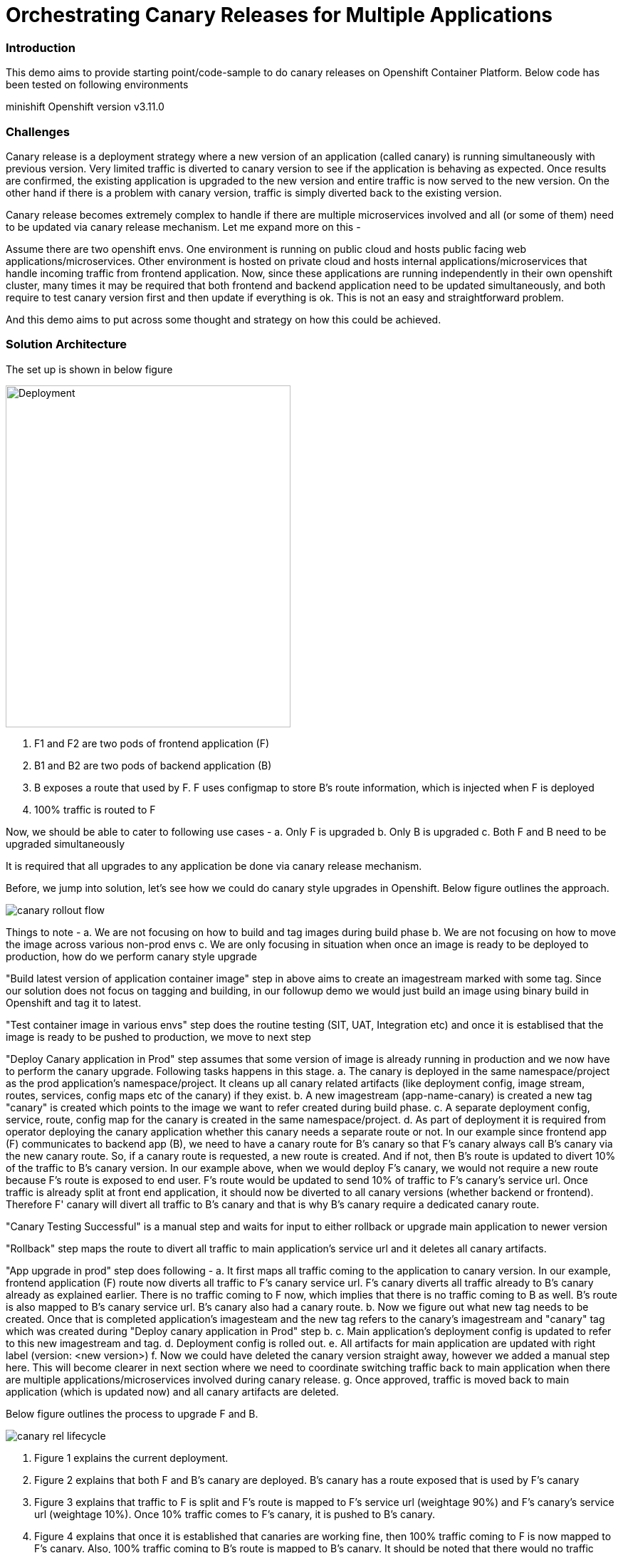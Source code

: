 = Orchestrating Canary Releases for Multiple Applications

=== Introduction

This demo aims to provide starting point/code-sample to do canary releases on Openshift Container Platform. Below code has been tested on following environments

minishift
Openshift version v3.11.0

=== Challenges

Canary release is a deployment strategy where a new version of an application (called canary) is running simultaneously with previous version. Very limited traffic is diverted to canary version to see if the application is behaving as expected. Once results are confirmed, the existing application is upgraded to the new version and entire traffic is now served to the new version. On the other hand if there is a problem with canary version, traffic is simply diverted back to the existing version.

Canary release becomes extremely complex to handle if there are multiple microservices involved and all (or some of them) need to be updated via canary release mechanism. Let me expand more on this - 

Assume there are two openshift envs. One environment is running on public cloud and hosts public facing web applications/microservices. Other environment is hosted on private cloud and hosts internal applications/microservices that handle incoming traffic from frontend application. Now, since these applications are running independently in their own openshift cluster, many times it may be required that both frontend and backend application need to be updated simultaneously, and both require to test canary version first and then update if everything is ok. This is not an easy and straightforward problem.

And this demo aims to put across some thought and strategy on how this could be achieved.

=== Solution Architecture

The set up is shown in below figure

image::docs/apps_deployment_arch.png[Deployment, 400, 480]

a. F1 and F2 are two pods of frontend application (F)
b. B1 and B2 are two pods of backend application (B)
c. B exposes a route that used by F. F uses configmap to store B's route information, which is injected when F is deployed
d. 100% traffic is routed to F

Now, we should be able to cater to following use cases -
a. Only F is upgraded
b. Only B is upgraded
c. Both F and B need to be upgraded simultaneously

It is required that all upgrades to any application be done via canary release mechanism.

Before, we jump into solution, let's see how we could do canary style upgrades in Openshift. Below figure outlines the approach. 

image::docs/canary_rollout_flow.png[]

Things to note -
a. We are not focusing on how to build and tag images during build phase
b. We are not focusing on how to move the image across various non-prod envs
c. We are only focusing in situation when once an image is ready to be deployed to production, how do we perform canary style upgrade


"Build latest version of application container image" step in above aims to create an imagestream marked with some tag. Since our solution does not focus on tagging and building, in our followup demo we would just build an image using binary build in Openshift and tag it to latest. 

"Test container image in various envs" step does the routine testing (SIT, UAT, Integration etc) and once it is establised that the image is ready to be pushed to production, we move to next step

"Deploy Canary application in Prod" step assumes that some version of image is already running in production and we now have to perform the canary upgrade. Following tasks happens in this stage. 
a. The canary is deployed in the same namespace/project as the prod application's namespace/project. It cleans up all canary related artifacts (like deployment config, image stream, routes, services, config maps etc of the canary) if they exist.
b. A new imagestream (app-name-canary) is created a new tag "canary" is created which points to the image we want to refer created during build phase.
c. A separate deployment config, service, route, config map for the canary is created in the same namespace/project.
d. As part of deployment it is required from operator deploying the canary application whether this canary needs a separate route or not. In our example since frontend app (F) communicates to backend app (B), we need to have a canary route for B's canary so that F's canary always call B's canary via the new canary route. So, if a canary route is requested, a new route is created. And if not, then B's route is updated to divert 10% of the traffic to B's canary version.
In our example above, when we would deploy F's canary, we would not require a new route because F's route is exposed to end user. F's route would be updated to send 10% of traffic to F's canary's service url. Once traffic is already split at front end application, it should now be diverted to all canary versions (whether backend or frontend). Therefore F' canary will divert all traffic to B's canary and that is why B's canary require a dedicated canary route.

"Canary Testing Successful" is a manual step and waits for input to either rollback or upgrade main application to newer version

"Rollback" step maps the route to divert all traffic to main application's service url and it deletes all canary artifacts. 

"App upgrade in prod" step does following -
a. It first maps all traffic coming to the application to canary version. In our example, frontend application (F) route now diverts all traffic to F's canary service url. F's canary diverts all traffic already to B's canary already as explained earlier. There is no traffic coming to F now, which implies that there is no traffic coming to B as well. B's route is also mapped to B's canary service url. B's canary also had a canary route.
b. Now we figure out what new tag needs to be created. Once that is completed application's imagesteam and the new tag refers to the canary's imagestream and "canary" tag which was created during "Deploy canary application in Prod" step b. 
c. Main application's deployment config is updated to refer to this new imagestream and tag. 
d. Deployment config is rolled out. 
e. All artifacts for main application are updated with right label (version: <new version>) 
f. Now we could have deleted the canary version straight away, however we added a manual step here. This will become clearer in next section where we need to coordinate switching traffic back to main application when there are multiple applications/microservices involved during canary release.
g. Once approved, traffic is moved back to main application (which is updated now) and all canary artifacts are deleted.

Below figure outlines the process to upgrade F and B. 

image::docs/canary_rel-lifecycle.png[]

a. Figure 1 explains the current deployment. 
b. Figure 2 explains that both F and B's canary are deployed. B's canary has a route exposed that is used by F's canary
c. Figure 3 explains that traffic to F is split and F's route is mapped to F's service url (weightage 90%) and F's canary's service url (weightage 10%). Once 10% traffic comes to F's canary, it is pushed to B's canary.
d. Figure 4 explains that once it is established that canaries are working fine, then 100% traffic coming to F is now mapped to F's canary. Also, 100% traffic coming to B's route is mapped to B's canary. It should be noted that there would no traffic coming to B's route (because F's route is not receiving any traffic) but still we need to migrate this traffic. Why we did this would become clearer in next step. Also both F and B are upgraded at this stage. F and F's canary are using the same image and same with B and B's canary.
e. Figure 5 is where co-ordination is happening on whether to switch traffic or not. First F's traffic is switched back to F's route and canary is deleted. F calls B's route which is mapped to B's canary at the moment (we did this change in step d above). But it does not matter now because both B and B' canary are referring to same image.
f. Figure 6 depicts where decision to map B's route to B is taken and B's canary is deleted. F refer to B's route which now maps to B

=== Run Demo
==== Step 1: Install minishift
Run following command to start minishift
----
$ minishift start --memory 8GB
----

==== Step 2: Create projects
We would be creating following projects
backend-main - to run backend application and canary
frontend-main - to run frontend application and canary
backend-main-build - run build process and create images for backend-application
frontend-main-build - run build process and create images for frontend-application
cicd - to run jenkins
----
$ oc login -u admin -p admin
$ git clone https://github.com/kgshukla/canary-rel-openshift.git
$ cd canary-rel-openshift
$ ./create-projects.sh
----

The script deploys jenkins in cicd project. Make sure jenkins is up and running in cicd project before progressing further.

==== Step 3: Create applications artifacts
We would deploy 2 templates for backend and frontend application. Each template has information on deployment config, services, routes, imagestreams to be used etc
----
$ oc project backend-main
$ oc create -f backend-main/yamls/backend-main-template.yaml
$ oc process template/backend-main-template --parameters=true
NAME                DESCRIPTION                                       GENERATOR           VALUE
APP_NAME            Name of your application                                              backend-main
APP_VERSION         Version of your application                                           1.1
PROJECT             Project/Namespace to deploy your application in                       backend-main
DOMAIN_NAME         Domain name of your openshift cluster                                 192.168.99.100.nip.io
DC_NAME             Deployment Config name of your application        
----
The last command showcase you what parameters are expected when you deploy the template. This template is parameterized and is used to create both main application and it's canary. The template would be deployed by Jenkins pipeline later. DOMAN_NAME parameter value may need to be changed depending on what url minishift IP. DC_NAME parameter is special and actually helps to create multiple artifacts (like Deploymentconfig, service, route etc) based on what value is set as DC_NAME. For example, when we deploy (via jenkins pipeline) main application we would provide DC_NAME=backend-main while for canary deployment we would provide DC_NAME=backend-main-canary. 

Open backend-main-template.yaml file and see how these parameters are getting used.

Run following command to deploy frontend-main-template
----
$ oc project frontend-main
$ oc create -f frontend-main/yamls/frontend-main-template.yaml
$ oc process template/frontend-main-template --parameters=true
NAME                DESCRIPTION                                       GENERATOR           VALUE
APP_NAME            Name of your application                                              frontend-main
APP_VERSION         Version of your application                                           1.1
PROJECT             Project/Namespace to deploy your application in                       frontend-main
DOMAIN_NAME         Domain name of your openshift cluster                                 192.168.99.100.nip.io
DC_NAME             Deployment Config name of your application                            
----

==== Step 4: Deploy Jenkins Pipeline in two projects

There are 4 pipelines created for this demo -
a. app-build-pipeline-template.yaml - This pipeline builds the project and create an imagestream with tag latest
b. app-deploy-pipeline-template.yaml - This pipeline deploys image created during build process. If you are deploying for the first time, then no canary is created. When you deploy the second time, a canary is created.
c. app-upgrade-pipeline-template.yaml - Once you are done testing your canary and it turns fine, then this pipeline is invoked to upgrade the main application to latest version.
d. app-canary-rollback-pipeline.yaml - In case canary testing fails, this pipeline is invoked to delete the traffic and route the traffic to main application.

We will deploy all these pipelines in "openshift" project, so that we could invoke them for both backend and frontend apps.
----
$ oc create -f jenkins_pipeline/app-build-pipeline-template.yaml -n openshift
$ oc create -f jenkins_pipeline/app-deploy-pipeline-template.yaml -n openshift
$ oc create -f jenkins_pipeline/app-upgrade-pipeline-template.yaml -n openshift
$ oc create -f jenkins_pipeline/app-canary-rollback-pipeline-template.yaml -n openshift
----

Let's analyze each of these templates

----
$ oc process app-main-build-pipeline -n openshift --parameters=true
NAME                DESCRIPTION                                                GENERATOR           VALUE
APP_NAME            Name of the application                                                        backend-main
APP_PROJECT         Project or Namespace where application would be deployed                       backend-main
GIT_SOURCE_URL      The source URL for the application                                             https://github.com/kgshukla/canary-rel-openshift.git
GIT_SOURCE_REF      The source Ref for the application                                             master
GIT_CONTEXT_PATH    Module within git project                                                      backend-main
----

All the parameters are pretty self-explanatory here

----
$ oc process app-main-deploy-pipeline -n openshift --parameters=true
NAME                DESCRIPTION                                                GENERATOR           VALUE
APP_NAME            Name of the application                                                        backend-main
APP_PROJECT         Project or Namespace where application would be deployed                       backend-main
CANARY_URL_REQ      Does Canary version require a new url                                          true
DOMAIN_NAME         Domain name of the cluster                                                     192.168.99.100.nip.io
----

CANARY_URL_REQ is special parameter that tells pipeline whether there is a route needed for the canary. As explained earlier, backend's canary application would need a route, however frontend would not need it.

As we start this pipeline, parameters like APP_NAME, APP_PROJECT, DOMAIN_NAME would be passed to earlier application template we created.
----
$oc process app-main-upgrade-pipeline -n openshift --parameters=true
NAME                DESCRIPTION                                                GENERATOR           VALUE
APP_NAME            Name of the application                                                        backend-main
APP_PROJECT         Project or Namespace where application would be deployed                       backend-main
----

Both parameters are self-explanatory

----
$ oc process app-main-canary-rollback-pipeline -n openshift --parameters=true
NAME                DESCRIPTION                                                GENERATOR           VALUE
APP_NAME            Name of the application                                                        backend-main
APP_PROJECT         Project or Namespace where application would be deployed                       backend-main
----

Both parameters are self-explanatory

==== Step 5: Deploy backend and frontend application

Follow this link:docs/apps_deployment.pdf[pdf] to deploy these two applications via web console. You can open the console via running $minishift console command.

Make sure version=1.1 is deployed for both frontend and backend application

----
# frontend
$ oc get dc -l app=frontend-main -l version=1.1 -n frontend-main
NAME            REVISION   DESIRED   CURRENT   TRIGGERED BY
frontend-main   1          3         3         config

# backend
$ oc get dc -l app=backend-main -l version=1.1 -n backend-main
NAME            REVISION   DESIRED   CURRENT   TRIGGERED BY
backend-main    1          3         3         config

----

Our state represents stage 1 in the below diagram

image:docs/canary_rel-lifecycle.png[]

==== Step 6: Deploy canaries for both applications

We would now deploy canary version of backend and frontend applications. We will start with backend first.

----
$ vim backend-main/src/main/java/com/example/backendmain/controller/BackendMainController.java

change this line 

String mesg = "BackendMain-v1: Hello from pod - " + podName + "!";

to

String mesg = "BackendMain-v2: Hello from pod - " + podName + "!";

and exit from the file.

$ git add backend-main/src/main/java/com/example/backendmain/controller/BackendMainController.java
$ git commit -m "changed to v2"
$ git push -u origin master

----

Run "backend-main-build-jenkins" again for backend-application to build a new jar file and imagestream. This time we would start the pipeline from commandline

----
$ oc project backend-main
$ oc start-build backend-main-build-jenkins -n backend-main
build.build.openshift.io/backend-main-build-jenkins-2 started

----

Wait for the build to finish. Look at the status on web console

image::docs/v2_build_backend-main.png[]

or run following command to verify that two images are present
----
$ oc describe is backend-main -n backend-main-build
Name:     backend-main
Namespace:    backend-main-build
Created:    43 minutes ago
Labels:     app=backend-main
      build=backend-main
      Annotations:    openshift.io/generated-by=OpenShiftNewBuild
      Docker Pull Spec: 172.30.1.1:5000/backend-main-build/backend-main
      Image Lookup:   local=false
      Unique Images:    2
      Tags:     1

      latest
        no spec tag

          * 172.30.1.1:5000/backend-main-build/backend-main@sha256:d78bb00b1dcaa65e90996c1b88cb8f87df2e17a8a01e736fe07855a7f5a723ae
                4 minutes ago
            172.30.1.1:5000/backend-main-build/backend-main@sha256:df5cb7a2b634f1937ca45fe0ef8ec6043566124025498163e6b1612d5989f22e
                26 minutes ago
----

Once build is completed, deploy canary version of backend-main via starting the "backend-main-deploy-jenkins" pipeline

----
$ oc start-build backend-main-deploy-jenkins -n backend-main
build.build.openshift.io/backend-main-deploy-jenkins-2 started

----

This will start the deployment of backend-main application. Since, this application v1 is already up and running, the pipeline would deploy a canary version of the app and would not perform a rolling upgrade.

----
$ oc get pods | grep backend-main
backend-main-1-2ql68          1/1       Running   0          29m
backend-main-1-n7pwv          1/1       Running   0          29m
backend-main-1-z6lg6          1/1       Running   0          29m
backend-main-canary-1-cg5hx   1/1       Running   0          2m
backend-main-canary-1-g8s4l   1/1       Running   0          2m
backend-main-canary-1-h7z2n   1/1       Running   0          2m

----

If you recall, while creating deploy pipeline for backend app, we specified that we need a canary url for the canary version. Run following command to make sure the canary url is working

----
$ oc get routes
NAME                  HOST/PORT                                                PATH      SERVICES              PORT       TERMINATION     WILDCARD
backend-main          backend-main-backend-main.192.168.99.100.nip.io                    backend-main          8080-tcp                   None
backend-main-canary   backend-main-canary-backend-main.192.168.99.100.nip.io             backend-main-canary   8080-tcp                   None
jenkins               jenkins-backend-main.192.168.99.100.nip.io                         jenkins               <all>      edge/Redirect   None

$ curl http://backend-main-canary-backend-main.192.168.99.100.nip.io
BackendMain-v2: Hello from pod - backend-main-canary-1-h7z2n!

$ curl http://backend-main-backend-main.192.168.99.100.nip.io
BackendMain-v1: Hello from pod - backend-main-1-n7pwv!

# to see all artifacts for canary version, run
$ oc get all -l app=backend-main -l version=canary
NAME                              READY     STATUS    RESTARTS   AGE
pod/backend-main-canary-1-cg5hx   1/1       Running   0          23m
pod/backend-main-canary-1-g8s4l   1/1       Running   0          23m
pod/backend-main-canary-1-h7z2n   1/1       Running   0          23m

NAME                                          DESIRED   CURRENT   READY     AGE
replicationcontroller/backend-main-canary-1   3         3         3         23m

NAME                          TYPE        CLUSTER-IP    EXTERNAL-IP   PORT(S)    AGE
service/backend-main-canary   ClusterIP   172.30.15.7   <none>        8080/TCP   23m

NAME                                                     REVISION   DESIRED   CURRENT   TRIGGERED BY
deploymentconfig.apps.openshift.io/backend-main-canary   1          3         3         config

NAME                                           HOST/PORT                                                PATH      SERVICES              PORT       TERMINATION   WILDCARD
route.route.openshift.io/backend-main-canary   backend-main-canary-backend-main.192.168.99.100.nip.io             backend-main-canary   8080-tcp                 None
----

Running above commands ensure that canary url is working and directing traffic to v2 version and the main application url is still intact and directs traffic to the already deployed main version (v1). Also, you could see that the canary version created its own deployment config, service, route, replication controller etc.

Let's now quickly deploy frontend canary. Our strategy was that frontend canary would direct traffic to backend canary. Frontend app was getting url from a configmap. which configmap to use is referred in deploymentconfig, which is defined in the template that we deployed (frontend-main-template.yaml) earlier. Open frontend-main-template.yaml and search for configMapRef and you would find that it refers to a configmap named {DC_NAME}-config. for canary version of frontend app the DC_NAME would generate to frontend-main-canary. Therefore we need to create a config map with this name and would provide backend.url key with canary url of backend app. In fact, every parameter that is supposed to be different for canary should be defined in this canary config map. 

----
$ oc project frontend-main
$ oc create configmap frontend-main-canary-config --from-literal=backendmain.url=http://backend-main-canary-backend-main.192.168.99.100.nip.io
configmap/frontend-main-config-canary created

# change file 
$ vim frontend-main/src/main/java/com/example/frontendmain/controller/FrontendMainController.java

# change this 
String frontendMsg = "FrontendMain-v1: served by pod - " + podName + "!"

# to 
String frontendMsg = "FrontendMain-v2: served by pod - " + podName + "!"

$ git add frontend-main/src/main/java/com/example/frontendmain/controller/FrontendMainController.java
$ git commit -m "changed to v2"
$ git push -u origin maste

# start build
$ oc start-build frontend-main-build-jenkins -n frontend-main
build.build.openshift.io/frontend-main-build-jenkins-2 started

# wait for build to finish, you could check on console or see if a new image is created in frontend-main-build project
$ oc describe is frontend-main -n frontend-main-build | grep Unique
Unique Images:    1

# wait until unique images changes to 2
$ oc describe is frontend-main -n frontend-main-build | grep Unique
Unique Images:    2

----

Now let's deploy the canary version of frontend app. Note that we didnt define during our deploy pipeline creation for frontend app that we need a new canary url for canary. This means that the main route that the frontend app has would split 90% traffic to original app while 10% to canary version.

----
$ oc start-build frontend-main-deploy-jenkins -n frontend-main
build.build.openshift.io/frontend-main-deploy-jenkins-2 started

# now wait for the deployment to complete
$ oc get pods -w | grep frontend
frontend-main-1-dhg9r          1/1       Running   0          2h
frontend-main-1-n9spz          1/1       Running   0          2h
frontend-main-1-qxv79          1/1       Running   0          2h
frontend-main-canary-1-5xr4m   1/1       Running   0          1h
frontend-main-canary-1-fxwhg   1/1       Running   0          1h
frontend-main-canary-1-nr8zs   1/1       Running   0          1h

# See the routes exposed and you would find only one
$ oc get routes | grep frontend
frontend-main   frontend-main-frontend-main.192.168.99.100.nip.io             frontend-main(70%),frontend-main-canary(30%)   8080-tcp                   None
jenkins         jenkins-frontend-main.192.168.99.100.nip.io                   jenkins                                        <all>      edge/Redirect   None

----

Now run the following script to ensure that traffic to frontend route is splitting between main version and canary version in ratio 70% and 30%.


----
$ while true; do curl http://frontend-main-frontend-main.192.168.99.100.nip.io; echo; sleep .5; done
FrontendMain-v1: served by pod - frontend-main-1-n9spz! :::: BackendMain-v1: Hello from pod - backend-main-1-2ql68!
FrontendMain-v2: served by pod - frontend-main-canary-1-fxwhg! :::: BackendMain-v2: Hello from pod - backend-main-canary-1-h7z2n!
FrontendMain-v2: served by pod - frontend-main-canary-1-5xr4m! :::: BackendMain-v2: Hello from pod - backend-main-canary-1-g8s4l!
FrontendMain-v1: served by pod - frontend-main-1-qxv79! :::: BackendMain-v1: Hello from pod - backend-main-1-z6lg6!
FrontendMain-v2: served by pod - frontend-main-canary-1-nr8zs! :::: BackendMain-v2: Hello from pod - backend-main-canary-1-cg5hx!
FrontendMain-v1: served by pod - frontend-main-1-dhg9r! :::: BackendMain-v1: Hello from pod - backend-main-1-n7pwv!
FrontendMain-v1: served by pod - frontend-main-1-n9spz! :::: BackendMain-v1: Hello from pod - backend-main-1-2ql68!
FrontendMain-v1: served by pod - frontend-main-1-qxv79! :::: BackendMain-v1: Hello from pod - backend-main-1-z6lg6!
FrontendMain-v1: served by pod - frontend-main-1-dhg9r! :::: BackendMain-v1: Hello from pod - backend-main-1-n7pwv!
FrontendMain-v1: served by pod - frontend-main-1-n9spz! :::: BackendMain-v1: Hello from pod - backend-main-1-2ql68!
FrontendMain-v1: served by pod - frontend-main-1-qxv79! :::: BackendMain-v1: Hello from pod - backend-main-1-z6lg6!

----

You could now notice that 70% traffic goes to FrontendMain-v1 and 30% goes to FrontendMain-v2 (canary version). Another thing to note here is that FrontendMain-v2 (which is the canary version) directs its traffic to BackendMain-v2 (canary version). This represents stage 3 in below diagram. 

image:docs/canary_rel-lifecycle.png[]

==== Step 7: Rollback canaries

Let's say that the canary version does not work and we need to roll back, we just need to rollback frontend first and then backend. We rollback frontend first because that's where the traffic gets diverted. We created rollback pipelines for both apps, and we just need to initiate them.

----
$ oc project frontend-main
$ oc start-build frontend-main-canary-rollback-jenkins -n frontend-main
build.build.openshift.io/frontend-main-canary-rollback-jenkins-1 started

# wait for the build to finish and you would see the canary versions are all deleted
$ oc get pods -w | grep frontend
frontend-main-1-dhg9r          1/1       Running       0          3h
frontend-main-1-n9spz          1/1       Running       0          3h
frontend-main-1-qxv79          1/1       Running       0          3h

# Run the script again to see 100% traffic is diverted to v1 version
$ while true; do curl http://frontend-main-frontend-main.192.168.99.100.nip.io; echo; sleep .5; done
FrontendMain-v1: served by pod - frontend-main-1-qxv79! :::: BackendMain-v1: Hello from pod - backend-main-1-n7pwv!
FrontendMain-v1: served by pod - frontend-main-1-dhg9r! :::: BackendMain-v1: Hello from pod - backend-main-1-2ql68!
FrontendMain-v1: served by pod - frontend-main-1-n9spz! :::: BackendMain-v1: Hello from pod - backend-main-1-z6lg6!
FrontendMain-v1: served by pod - frontend-main-1-qxv79! :::: BackendMain-v1: Hello from pod - backend-main-1-n7pwv!
FrontendMain-v1: served by pod - frontend-main-1-dhg9r! :::: BackendMain-v1: Hello from pod - backend-main-1-2ql68!
FrontendMain-v1: served by pod - frontend-main-1-n9spz! :::: BackendMain-v1: Hello from pod - backend-main-1-z6lg6!
FrontendMain-v1: served by pod - frontend-main-1-qxv79! :::: BackendMain-v1: Hello from pod - backend-main-1-n7pwv!
FrontendMain-v1: served by pod - frontend-main-1-dhg9r! :::: BackendMain-v1: Hello from pod - backend-main-1-2ql68!
FrontendMain-v1: served by pod - frontend-main-1-n9spz! :::: BackendMain-v1: Hello from pod - backend-main-1-z6lg6!
FrontendMain-v1: served by pod - frontend-main-1-qxv79! :::: BackendMain-v1: Hello from pod - backend-main-1-n7pwv!
FrontendMain-v1: served by pod - frontend-main-1-dhg9r! :::: BackendMain-v1: Hello from pod - backend-main-1-2ql68!
FrontendMain-v1: served by pod - frontend-main-1-n9spz! :::: BackendMain-v1: Hello from pod - backend-main-1-z6lg6!

# Ensure that backend-canary still exists
$ oc get pods -n backend-main | grep backend
backend-main-1-2ql68          1/1       Running   0          1h
backend-main-1-n7pwv          1/1       Running   0          1h
backend-main-1-z6lg6          1/1       Running   0          1h
backend-main-canary-1-cg5hx   1/1       Running   0          1h
backend-main-canary-1-g8s4l   1/1       Running   0          1h
backend-main-canary-1-h7z2n   1/1       Running   0          1h

# and the backend canary url is also active. It's just that no frontend app is pushing traffic to it
$ oc get routes -n backend-main
NAME                  HOST/PORT                                                PATH      SERVICES              PORT       TERMINATION     WILDCARD
backend-main          backend-main-backend-main.192.168.99.100.nip.io                    backend-main          8080-tcp                   None
backend-main-canary   backend-main-canary-backend-main.192.168.99.100.nip.io             backend-main-canary   8080-tcp                   None
jenkins               jenkins-backend-main.192.168.99.100.nip.io                         jenkins               <all>      edge/Redirect   None

----

We can rollback backend canary as well in a similar way where we submit the pipeline for backend app canary rollback. But there is no need to.

Let's just deploy canary version of frontend main again so that we could do upgrade in Step 8

----
# no need to build the image again 
$ oc start-build frontend-main-deploy-jenkins -n frontend-main

# wait for the build to finish and you would see the canary versions are all deleted
$ oc get pods -w | grep frontend
frontend-main-1-dhg9r          1/1       Running   0          3h
frontend-main-1-n9spz          1/1       Running   0          3h
frontend-main-1-qxv79          1/1       Running   0          3h
frontend-main-canary-1-8q8c4   1/1       Running   0          1h
frontend-main-canary-1-dd27m   1/1       Running   0          1h

# check the script again
$ while true; do curl http://frontend-main-frontend-main.192.168.99.100.nip.io; echo; sleep .5; done
FrontendMain-v1: served by pod - frontend-main-1-qxv79! :::: BackendMain-v1: Hello from pod - backend-main-1-n7pwv!
FrontendMain-v1: served by pod - frontend-main-1-dhg9r! :::: BackendMain-v1: Hello from pod - backend-main-1-2ql68!
FrontendMain-v1: served by pod - frontend-main-1-n9spz! :::: BackendMain-v1: Hello from pod - backend-main-1-z6lg6!
FrontendMain-v1: served by pod - frontend-main-1-qxv79! :::: BackendMain-v1: Hello from pod - backend-main-1-n7pwv!
FrontendMain-v1: served by pod - frontend-main-1-dhg9r! :::: BackendMain-v1: Hello from pod - backend-main-1-2ql68!
FrontendMain-v1: served by pod - frontend-main-1-n9spz! :::: BackendMain-v1: Hello from pod - backend-main-1-z6lg6!
FrontendMain-v1: served by pod - frontend-main-1-qxv79! :::: BackendMain-v1: Hello from pod - backend-main-1-n7pwv!
FrontendMain-v2: served by pod - frontend-main-canary-1-dd27m! :::: BackendMain-v2: Hello from pod - backend-main-canary-1-h7z2n!
FrontendMain-v1: served by pod - frontend-main-1-dhg9r! :::: BackendMain-v1: Hello from pod - backend-main-1-2ql68!
FrontendMain-v2: served by pod - frontend-main-canary-1-k6ww4! :::: BackendMain-v2: Hello from pod - backend-main-canary-1-g8s4l!
FrontendMain-v1: served by pod - frontend-main-1-n9spz! :::: BackendMain-v1: Hello from pod - backend-main-1-z6lg6!
FrontendMain-v2: served by pod - frontend-main-canary-1-8q8c4! :::: BackendMain

----

==== Step 8: Rolling upgrade

Now we should upgrade frontend first followed by backend because frontend is receiving all the traffic

----
# start the upgrade pipeline for frontend
$ oc start-build frontend-main-upgrade-jenkins -n frontend-main
build.build.openshift.io/frontend-main-upgrade-jenkins-1 started

# start the upgrade pipeline for backend
oc start-build backend-main-upgrade-jenkins -n backend-main
build.build.openshift.io/backend-main-upgrade-jenkins-1 started

# give like 1 min to complete this and run following script. All traffic would be served by canaries at this point in time
$ while true; do curl http://frontend-main-frontend-main.192.168.99.100.nip.io; echo; sleep .5; done
FrontendMain-v2: served by pod - frontend-main-canary-1-dd27m! :::: BackendMain-v2: Hello from pod - backend-main-canary-1-h7z2n!
FrontendMain-v2: served by pod - frontend-main-canary-1-k6ww4! :::: BackendMain-v2: Hello from pod - backend-main-canary-1-g8s4l!
FrontendMain-v2: served by pod - frontend-main-canary-1-8q8c4! :::: BackendMain-v2: Hello from pod - backend-main-canary-1-cg5hx!
FrontendMain-v2: served by pod - frontend-main-canary-1-dd27m! :::: BackendMain-v2: Hello from pod - backend-main-canary-1-h7z2n!
FrontendMain-v2: served by pod - frontend-main-canary-1-k6ww4! :::: BackendMain-v2: Hello from pod - backend-main-canary-1-g8s4l!
FrontendMain-v2: served by pod - frontend-main-canary-1-8q8c4! :::: BackendMain-v2: Hello from pod - backend-main-canary-1-cg5hx!
FrontendMain-v2: served by pod - frontend-main-canary-1-dd27m! :::: BackendMain-v2: Hello from pod - backend-main-canary-1-h7z2n!
FrontendMain-v2: served by pod - frontend-main-canary-1-k6ww4! :::: BackendMain-v2: Hello from pod - backend-main-canary-1-g8s4l!
FrontendMain-v2: served by pod - frontend-main-canary-1-8q8c4! :::: BackendMain-v2: Hello from pod - backend-main-canary-1-cg5hx!
FrontendMain-v2: served by pod - frontend-main-canary-1-dd27m! :::: BackendMain-v2: Hello from pod - backend-main-canary-1-h7z2n!
FrontendMain-v2: served by pod - frontend-main-canary-1-k6ww4! :::: BackendMain-v2: Hello from pod - backend-main-canary-1-g8s4l!
FrontendMain-v2: served by pod - frontend-main-canary-1-8q8c4! :::: BackendMain-v2: Hello from pod - backend-main-canary-1-cg5hx!


# meanwhile also note that both frontend and backend apps are upgraded to v2 version.
$ oc get dc -l version=1.2 -n frontend-main
NAME            REVISION   DESIRED   CURRENT   TRIGGERED BY
frontend-main   2          3         3         config

# make sure version 1.1 does not exists
$ oc get dc -l version=1.1 -n frontend-main
No resources found.

$ oc get dc -l version=1.2 -n backend-main
NAME           REVISION   DESIRED   CURRENT   TRIGGERED BY
backend-main   2          3         3         config

----

Currently our deployment is at Stage 4 in the below diagram.

image:docs/canary_rel-lifecycle.png[]

If you go to web console and look at frontend application pipeline below, it is now waiting for moving the traffic back to v1.2 version of the application and delete the canaries

image::docs/MoveTraffictoV2.png[]

Click on "Input Required" and then click on "Proceed" button. This will map frontend traffic back to v1.2 application and delete the frontend canary.

Our state looks like stage 5 in the below diagram

image:docs/canary_rel-lifecycle.png[]

----
$ while true; do curl http://frontend-main-frontend-main.192.168.99.100.nip.io; echo; sleep .5; done
FrontendMain-v2: served by pod - frontend-main-2-wn8w6! :::: BackendMain-v2: Hello from pod - backend-main-canary-1-h7z2n!
FrontendMain-v2: served by pod - frontend-main-2-987n7! :::: BackendMain-v2: Hello from pod - backend-main-canary-1-g8s4l!
FrontendMain-v2: served by pod - frontend-main-2-rjpdm! :::: BackendMain-v2: Hello from pod - backend-main-canary-1-cg5hx!
FrontendMain-v2: served by pod - frontend-main-2-wn8w6! :::: BackendMain-v2: Hello from pod - backend-main-canary-1-h7z2n!
FrontendMain-v2: served by pod - frontend-main-2-987n7! :::: BackendMain-v2: Hello from pod - backend-main-canary-1-g8s4l!
FrontendMain-v2: served by pod - frontend-main-2-rjpdm! :::: BackendMain-v2: Hello from pod - backend-main-canary-1-cg5hx!
FrontendMain-v2: served by pod - frontend-main-2-wn8w6! :::: BackendMain-v2: Hello from pod - backend-main-canary-1-h7z2n!
FrontendMain-v2: served by pod - frontend-main-2-987n7! :::: BackendMain-v2: Hello from pod - backend-main-canary-1-g8s4l!
FrontendMain-v2: served by pod - frontend-main-2-rjpdm! :::: BackendMain-v2: Hello from pod - backend-main-canary-1-cg5hx!
FrontendMain-v2: served by pod - frontend-main-2-wn8w6! :::: BackendMain-v2: Hello from pod - backend-main-canary-1-h7z2n!

----
The traffic goes to Frontend-v2 version served by frontend-main-2 pods (and not canary pods), however traffic from frontend is still going to canary version of backend app. This is because we have not yet switched traffic for backend application. Let's do that now. 

Go to webconsole. Select backend-main project and then click on Builds -> pipelines. You would see that the pipeline is waiting for your input to move the traffic from canary to v2 version of backend application. Click on "input Required" button and then click on proceed button.

Once completed, run the following script to ensure all traffic is going to upgraded versions of both applications

----
$ while true; do curl http://frontend-main-frontend-main.192.168.99.100.nip.io; echo; sleep .5; done 
FrontendMain-v2: served by pod - frontend-main-2-wn8w6! :::: BackendMain-v2: Hello from pod - backend-main-2-xld77!
FrontendMain-v2: served by pod - frontend-main-2-987n7! :::: BackendMain-v2: Hello from pod - backend-main-2-jr2ws!
FrontendMain-v2: served by pod - frontend-main-2-rjpdm! :::: BackendMain-v2: Hello from pod - backend-main-2-9fjzd!
FrontendMain-v2: served by pod - frontend-main-2-wn8w6! :::: BackendMain-v2: Hello from pod - backend-main-2-xld77!
FrontendMain-v2: served by pod - frontend-main-2-987n7! :::: BackendMain-v2: Hello from pod - backend-main-2-jr2ws!
FrontendMain-v2: served by pod - frontend-main-2-rjpdm! :::: BackendMain-v2: Hello from pod - backend-main-2-9fjzd!

# make sure no canaries exists
$ oc get all -l app=frontend-main -l version=canary -n frontend-main
No resources found.

$ oc get all -l app=backend-main -l version=canary -n backend-main
No resources found.

----

We are finally at stage 6 as depicted below

image:docs/canary_rel-lifecycle.png[]

=== Conclusion

For situations where you need to do A/B testing, Blue-Green or Canary deployments for multiple applications, then you need to orchestrate the deployments of canaries, orchestrate canary urls and the logic in which we move the traffic back to the upgraded version. You could do this via defining appropriate pipelines and then invoking them in right order.

For use case, where we upgrade only backend application, we would still follow the same process. The difference here is that the canary version of the frontend application would be same version that is deployed in production. It is just an image replica so that the above approach works fine. 
